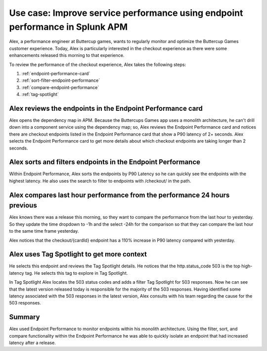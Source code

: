 .. _apm-use-case-endpoint-performance:

*******************************************************************************************************
Use case: Improve service performance using endpoint performance in Splunk APM
*******************************************************************************************************

.. meta::
    :description: Alex uses Splunk APM endpoint performance regularly monitor the performance of the payment service to ensure continuous improvement of the payment experience. 

Alex, a performance engineer at Buttercup games, wants to regularly monitor and optimize the Buttercup Games customer experience. Today, Alex is particularly interested in the checkout experience as there were some enhancements released this morning to that experience. 

To review the performance of the checkout experience, Alex takes the following steps:

#. :ref:`endpoint-performance-card`
#. :ref:`sort-filter-endpoint-performance`
#. :ref:`compare-endpoint-performance`
#. :ref:`tag-spotlight`

.. _endpoint-performance-card:

Alex reviews the endpoints in the Endpoint Performance card
================================================================

Alex opens the dependency map in APM. Because the Buttercups Games app uses a monolith architecture, he can't drill down into a component service using the dependency map; so, Alex reviews the Endpoint Performance card and notices there are checkout endpoints listed in the Endpoint Performance card that show a P90 latency of 2+ seconds. Alex selects the Endpoint Performance card to get more details about which checkout endpoints are taking longer than 2 seconds. 

.. _sort-filter-endpoint-performance:

Alex sorts and filters endpoints in the Endpoint Performance
================================================================

Within Endpoint Performance, Alex sorts the endpoints by P90 Latency so he can quickly see the endpoints with the highest latency. He also uses the search to filter to endpoints with /checkout/ in the path. 

.. _compare-endpoint-performance:

Alex compares last hour performance from the performance 24 hours previous
=============================================================================

Alex knows there was a release this morning, so they want to compare the performance from the last hour to yesterday. So they update the time dropdown to -1h and the select -24h for the comparison so that they can compare the last hour to the same time frame yesterday.

Alex notices that the checkout/{cardId} endpoint has a 110% increase in P90 latency compared with yesterday. 

.. _tag-spotlight:

Alex uses Tag Spotlight to get more context 
=============================================================================

He selects this endpoint and reviews the Tag Spotlight details. He notices that the http.status_code 503 is the top high-latency tag. He selects this tag to explore in Tag Spotlight. 

In Tag Spotlight Alex locates the 503 status codes and adds a filter Tag Spotlight for 503 responses. Now he can see that the latest version released today is responsible for the majority of the 503 responses. Having identified some latency associated with the 503 responses in the latest version, Alex consults with his team regarding the cause for the 503 responses.

Summary
==========

Alex used Endpoint Performance to monitor endpoints within his monolith architecture. Using the filter, sort, and compare functionality within the Endpoint Performance he was able to quickly isolate an endpoint that had increased latency after a release. 